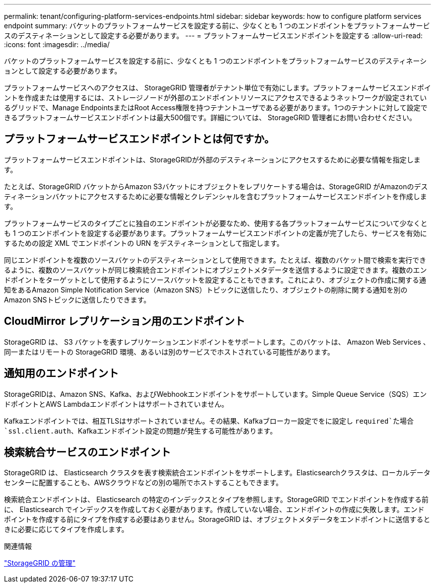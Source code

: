 ---
permalink: tenant/configuring-platform-services-endpoints.html 
sidebar: sidebar 
keywords: how to configure platform services endpoint 
summary: バケットのプラットフォームサービスを設定する前に、少なくとも 1 つのエンドポイントをプラットフォームサービスのデスティネーションとして設定する必要があります。 
---
= プラットフォームサービスエンドポイントを設定する
:allow-uri-read: 
:icons: font
:imagesdir: ../media/


[role="lead"]
バケットのプラットフォームサービスを設定する前に、少なくとも 1 つのエンドポイントをプラットフォームサービスのデスティネーションとして設定する必要があります。

プラットフォームサービスへのアクセスは、 StorageGRID 管理者がテナント単位で有効にします。プラットフォームサービスエンドポイントを作成または使用するには、ストレージノードが外部のエンドポイントリソースにアクセスできるようネットワークが設定されているグリッドで、Manage EndpointsまたはRoot Access権限を持つテナントユーザである必要があります。1つのテナントに対して設定できるプラットフォームサービスエンドポイントは最大500個です。詳細については、 StorageGRID 管理者にお問い合わせください。



== プラットフォームサービスエンドポイントとは何ですか。

プラットフォームサービスエンドポイントは、StorageGRIDが外部のデスティネーションにアクセスするために必要な情報を指定します。

たとえば、StorageGRID バケットからAmazon S3バケットにオブジェクトをレプリケートする場合は、StorageGRID がAmazonのデスティネーションバケットにアクセスするために必要な情報とクレデンシャルを含むプラットフォームサービスエンドポイントを作成します。

プラットフォームサービスのタイプごとに独自のエンドポイントが必要なため、使用する各プラットフォームサービスについて少なくとも 1 つのエンドポイントを設定する必要があります。プラットフォームサービスエンドポイントの定義が完了したら、サービスを有効にするための設定 XML でエンドポイントの URN をデスティネーションとして指定します。

同じエンドポイントを複数のソースバケットのデスティネーションとして使用できます。たとえば、複数のバケット間で検索を実行できるように、複数のソースバケットが同じ検索統合エンドポイントにオブジェクトメタデータを送信するように設定できます。複数のエンドポイントをターゲットとして使用するようにソースバケットを設定することもできます。これにより、オブジェクトの作成に関する通知をあるAmazon Simple Notification Service（Amazon SNS）トピックに送信したり、オブジェクトの削除に関する通知を別のAmazon SNSトピックに送信したりできます。



== CloudMirror レプリケーション用のエンドポイント

StorageGRID は、 S3 バケットを表すレプリケーションエンドポイントをサポートします。このバケットは、 Amazon Web Services 、同一またはリモートの StorageGRID 環境、あるいは別のサービスでホストされている可能性があります。



== 通知用のエンドポイント

StorageGRIDは、Amazon SNS、Kafka、およびWebhookエンドポイントをサポートしています。Simple Queue Service（SQS）エンドポイントとAWS Lambdaエンドポイントはサポートされていません。

Kafkaエンドポイントでは、相互TLSはサポートされていません。その結果、Kafkaブローカー設定でをに設定し `required`た場合 `ssl.client.auth`、Kafkaエンドポイント設定の問題が発生する可能性があります。



== 検索統合サービスのエンドポイント

StorageGRID は、 Elasticsearch クラスタを表す検索統合エンドポイントをサポートします。Elasticsearchクラスタは、ローカルデータセンターに配置することも、AWSクラウドなどの別の場所でホストすることもできます。

検索統合エンドポイントは、 Elasticsearch の特定のインデックスとタイプを参照します。StorageGRID でエンドポイントを作成する前に、 Elasticsearch でインデックスを作成しておく必要があります。作成していない場合、エンドポイントの作成に失敗します。エンドポイントを作成する前にタイプを作成する必要はありません。StorageGRID は、オブジェクトメタデータをエンドポイントに送信するときに必要に応じてタイプを作成します。

.関連情報
link:../admin/index.html["StorageGRID の管理"]
